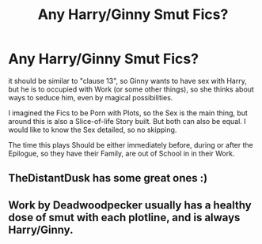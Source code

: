 #+TITLE: Any Harry/Ginny Smut Fics?

* Any Harry/Ginny Smut Fics?
:PROPERTIES:
:Author: Atomstern
:Score: 2
:DateUnix: 1559209912.0
:DateShort: 2019-May-30
:FlairText: Request
:END:
it should be similar to "clause 13", so Ginny wants to have sex with Harry, but he is to occupied with Work (or some other things), so she thinks about ways to seduce him, even by magical possibilities.

I imagined the Fics to be Porn with Plots, so the Sex is the main thing, but around this is also a Slice-of-life Story built. But both can also be equal. I would like to know the Sex detailed, so no skipping.

The time this plays Should be either immediately before, during or after the Epilogue, so they have their Family, are out of School in in their Work.


** TheDistantDusk has some great ones :)
:PROPERTIES:
:Author: FloreatCastellum
:Score: 2
:DateUnix: 1559243805.0
:DateShort: 2019-May-30
:END:


** Work by Deadwoodpecker usually has a healthy dose of smut with each plotline, and is always Harry/Ginny.
:PROPERTIES:
:Author: timeless1991
:Score: 2
:DateUnix: 1559221687.0
:DateShort: 2019-May-30
:END:
